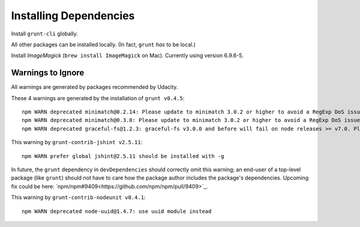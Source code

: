 =========================
 Installing Dependencies
=========================

Install ``grunt-cli`` globally.

All other packages can be installed locally. (In fact, ``grunt`` *has* to be local.)

Install *ImageMagick* (``brew install ImageMagick`` on Mac). Currently using version 6.9.6-5.


Warnings to Ignore
==================

All warnings are generated by packages recommended by Udacity.

These 4 warnings are generated by the installation of ``grunt v0.4.5``::

  npm WARN deprecated minimatch@0.2.14: Please update to minimatch 3.0.2 or higher to avoid a RegExp DoS issue
  npm WARN deprecated minimatch@0.3.0: Please update to minimatch 3.0.2 or higher to avoid a RegExp DoS issue
  npm WARN deprecated graceful-fs@1.2.3: graceful-fs v3.0.0 and before will fail on node releases >= v7.0. Please update to graceful-fs@^4.0.0 as soon as possible. Use 'npm ls graceful-fs' to find it in the tree.

This warning by ``grunt-contrib-jshint v2.5.11``::

  npm WARN prefer global jshint@2.5.11 should be installed with -g

In future, the ``grunt`` dependency in ``devDependencies`` should correctly omit this warning; an end-user of a top-level package (like ``grunt``) should not have to care how the package author includes the package's dependencies. Upcoming fix could be here: `npm/npm#9409<https://github.com/npm/npm/pull/9409>`_.

This warning by ``grunt-contrib-nodeunit v0.4.1``::

  npm WARN deprecated node-uuid@1.4.7: use uuid module instead
